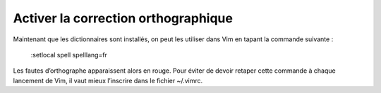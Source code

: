 Activer la correction orthographique
====================================

Maintenant que les dictionnaires sont installés, on peut les utiliser dans Vim
en tapant la commande suivante :

    :setlocal spell spelllang=fr

Les fautes d’orthographe apparaissent alors en rouge. Pour éviter de devoir
retaper cette commande à chaque lancement de Vim, il vaut mieux l’inscrire dans
le fichier ~/.vimrc.
